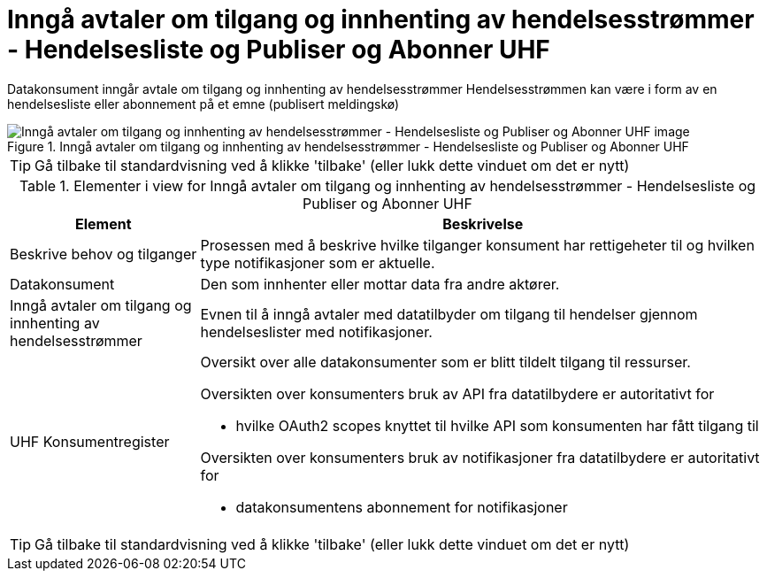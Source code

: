 = Inngå avtaler om tilgang og innhenting av hendelsesstrømmer - Hendelsesliste og Publiser og Abonner UHF
:wysiwig_editing: 1
ifeval::[{wysiwig_editing} == 1]
:imagepath: ../images/
endif::[]
ifeval::[{wysiwig_editing} == 0]
:imagepath: main@unit-ra:unit-ra-datadeling-datautveksling:
endif::[]
:toc: left
:experimental:
:toclevels: 4
:sectnums:
:sectnumlevels: 9

Datakonsument inngår avtale om tilgang og innhenting av hendelsesstrømmer
Hendelsesstrømmen kan være i form av en hendelsesliste eller abonnement på et emne (publisert meldingskø)

.Inngå avtaler om tilgang og innhenting av hendelsesstrømmer - Hendelsesliste og Publiser og Abonner UHF
image::{imagepath}Inngå avtaler om tilgang og innhenting av hendelsesstrømmer - Hendelsesliste og Publiser og Abonner UHF.png[alt=Inngå avtaler om tilgang og innhenting av hendelsesstrømmer - Hendelsesliste og Publiser og Abonner UHF image]


TIP: Gå tilbake til standardvisning ved å klikke 'tilbake' (eller lukk dette vinduet om det er nytt)


[cols ="1,3", options="header"]
.Elementer i view for Inngå avtaler om tilgang og innhenting av hendelsesstrømmer - Hendelsesliste og Publiser og Abonner UHF
|===

| Element
| Beskrivelse

| Beskrive behov og tilganger
a| Prosessen med å beskrive hvilke tilganger konsument har rettigeheter til og hvilken type notifikasjoner som er aktuelle. 

| Datakonsument
a| Den som innhenter eller mottar data fra andre aktører.

| Inngå avtaler om tilgang og innhenting av hendelsesstrømmer 
a| Evnen til å inngå avtaler med datatilbyder om tilgang til hendelser gjennom hendelseslister med notifikasjoner.

| UHF Konsumentregister
a| Oversikt over alle datakonsumenter som er blitt tildelt tilgang til
ressurser.

Oversikten over konsumenters bruk av API fra datatilbydere er
autoritativt for

* hvilke OAuth2 scopes knyttet til hvilke API som konsumenten har fått
tilgang til

Oversikten over konsumenters bruk av notifikasjoner fra datatilbydere er
autoritativt for

* datakonsumentens abonnement for notifikasjoner


|===
****
TIP: Gå tilbake til standardvisning ved å klikke 'tilbake' (eller lukk dette vinduet om det er nytt)
****


